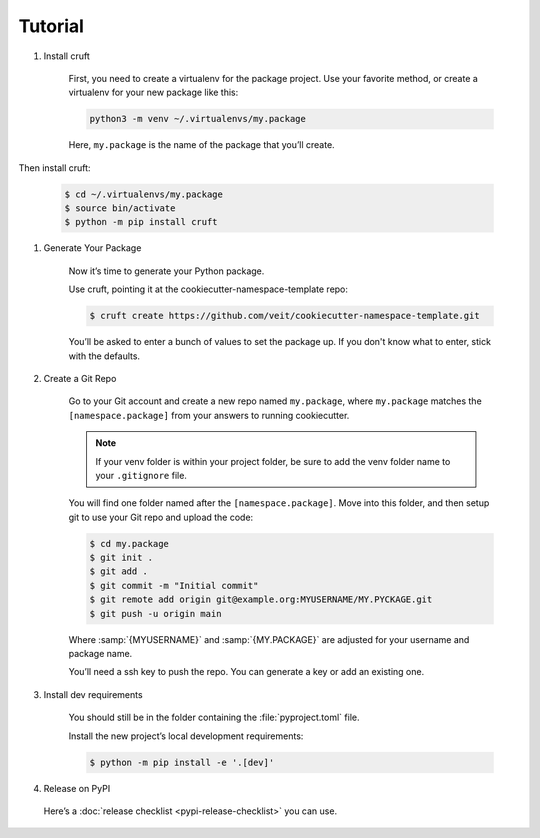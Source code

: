 Tutorial
========

#. Install cruft

    First, you need to create a virtualenv for the package project. Use your
    favorite method, or create a virtualenv for your new package like this:

    .. code-block:: console

        python3 -m venv ~/.virtualenvs/my.package

    Here, ``my.package`` is the name of the package that you’ll create.

Then install cruft:

    .. code-block:: console

        $ cd ~/.virtualenvs/my.package
        $ source bin/activate
        $ python -m pip install cruft

#. Generate Your Package

    Now it’s time to generate your Python package.

    Use cruft, pointing it at the cookiecutter-namespace-template repo:

    .. code-block:: console

        $ cruft create https://github.com/veit/cookiecutter-namespace-template.git

    You’ll be asked to enter a bunch of values to set the package up.
    If you don't know what to enter, stick with the defaults.

#. Create a Git Repo

    Go to your Git account and create a new repo named ``my.package``, where
    ``my.package`` matches the ``[namespace.package]`` from your answers to
    running cookiecutter.

    .. note::
        If your venv folder is within your project folder, be sure to add
        the venv folder name to your ``.gitignore`` file.

    You will find one folder named after the ``[namespace.package]``. Move into
    this folder, and then setup git to use your Git repo and upload the code:

    .. code-block:: bash

        $ cd my.package
        $ git init .
        $ git add .
        $ git commit -m "Initial commit"
        $ git remote add origin git@example.org:MYUSERNAME/MY.PYCKAGE.git
        $ git push -u origin main

    Where :samp:`{MYUSERNAME}` and :samp:`{MY.PACKAGE}` are adjusted for your
    username and package name.

    You’ll need a ssh key to push the repo. You can generate a key or add an
    existing one.

#. Install dev requirements

    You should still be in the folder containing the :file:`pyproject.toml`
    file.

    Install the new project’s local development requirements:

    .. code-block:: console

        $ python -m pip install -e '.[dev]'

#. Release on PyPI

  Here’s a :doc:`release checklist <pypi-release-checklist>` you can use.

  .. seealso::
    * `Packaging Python Projects
      <https://packaging.python.org/tutorials/packaging-projects/>`_
    * `Python Packaging User Guide <https://packaging.python.org/>`_
